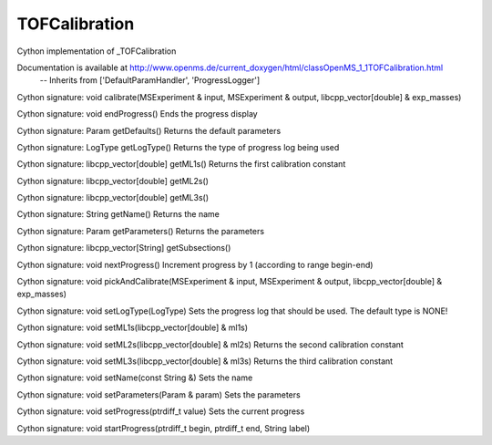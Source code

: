 TOFCalibration
==============

.. py:class:: TOFCalibration


   Bases: :py:class:`object`


Cython implementation of _TOFCalibration


Documentation is available at http://www.openms.de/current_doxygen/html/classOpenMS_1_1TOFCalibration.html
 -- Inherits from ['DefaultParamHandler', 'ProgressLogger']




.. py:method:: TOFCalibration.calibrate


Cython signature: void calibrate(MSExperiment & input, MSExperiment & output, libcpp_vector[double] & exp_masses)




.. py:method:: TOFCalibration.endProgress


Cython signature: void endProgress()
Ends the progress display




.. py:method:: TOFCalibration.getDefaults


Cython signature: Param getDefaults()
Returns the default parameters




.. py:method:: TOFCalibration.getLogType


Cython signature: LogType getLogType()
Returns the type of progress log being used




.. py:method:: TOFCalibration.getML1s


Cython signature: libcpp_vector[double] getML1s()
Returns the first calibration constant




.. py:method:: TOFCalibration.getML2s


Cython signature: libcpp_vector[double] getML2s()




.. py:method:: TOFCalibration.getML3s


Cython signature: libcpp_vector[double] getML3s()




.. py:method:: TOFCalibration.getName


Cython signature: String getName()
Returns the name




.. py:method:: TOFCalibration.getParameters


Cython signature: Param getParameters()
Returns the parameters




.. py:method:: TOFCalibration.getSubsections


Cython signature: libcpp_vector[String] getSubsections()




.. py:method:: TOFCalibration.nextProgress


Cython signature: void nextProgress()
Increment progress by 1 (according to range begin-end)




.. py:method:: TOFCalibration.pickAndCalibrate


Cython signature: void pickAndCalibrate(MSExperiment & input, MSExperiment & output, libcpp_vector[double] & exp_masses)




.. py:method:: TOFCalibration.setLogType


Cython signature: void setLogType(LogType)
Sets the progress log that should be used. The default type is NONE!




.. py:method:: TOFCalibration.setML1s


Cython signature: void setML1s(libcpp_vector[double] & ml1s)




.. py:method:: TOFCalibration.setML2s


Cython signature: void setML2s(libcpp_vector[double] & ml2s)
Returns the second calibration constant




.. py:method:: TOFCalibration.setML3s


Cython signature: void setML3s(libcpp_vector[double] & ml3s)
Returns the third calibration constant




.. py:method:: TOFCalibration.setName


Cython signature: void setName(const String &)
Sets the name




.. py:method:: TOFCalibration.setParameters


Cython signature: void setParameters(Param & param)
Sets the parameters




.. py:method:: TOFCalibration.setProgress


Cython signature: void setProgress(ptrdiff_t value)
Sets the current progress




.. py:method:: TOFCalibration.startProgress


Cython signature: void startProgress(ptrdiff_t begin, ptrdiff_t end, String label)




